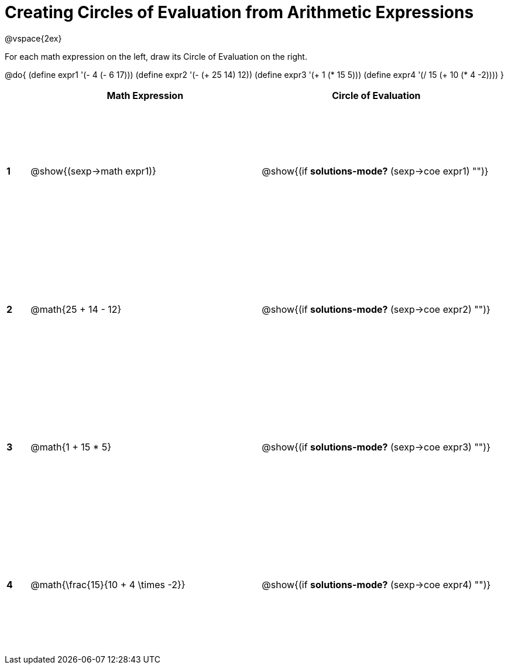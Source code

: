 = Creating Circles of Evaluation from Arithmetic Expressions

++++
<style>
  td * {text-align: left;}
  td {height: 175pt;}
</style>
++++

@vspace{2ex}

For each math expression on the left, draw its Circle of Evaluation on the right.


@do{
  (define expr1 '(- 4 (- 6 17)))
  (define expr2 '(- (+ 25 14) 12))
  (define expr3 '(+ 1 (* 15 5)))
  (define expr4 '(/ 15 (+ 10 (* 4 -2))))
}

[cols=".^1a,^10a,^10a",options="header",stripes="none"]
|===
|   | Math Expression              	| Circle of Evaluation
|*1*| @show{(sexp->math expr1)}    	| @show{(if *solutions-mode?* (sexp->coe expr1) "")}
|*2*| @math{25 + 14 - 12}    	   	| @show{(if *solutions-mode?* (sexp->coe expr2) "")}
|*3*| @math{1 + 15 * 5}    	   		| @show{(if *solutions-mode?* (sexp->coe expr3) "")}
|*4*| @math{\frac{15}{10 + 4 \times -2}}   | @show{(if *solutions-mode?* (sexp->coe expr4) "")}
|===
